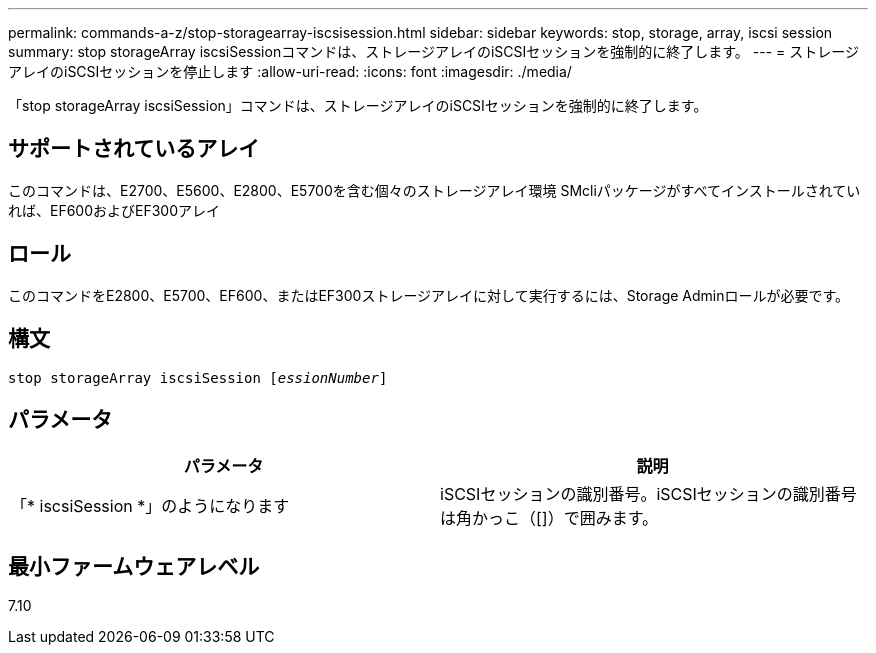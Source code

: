 ---
permalink: commands-a-z/stop-storagearray-iscsisession.html 
sidebar: sidebar 
keywords: stop, storage, array, iscsi session 
summary: stop storageArray iscsiSessionコマンドは、ストレージアレイのiSCSIセッションを強制的に終了します。 
---
= ストレージアレイのiSCSIセッションを停止します
:allow-uri-read: 
:icons: font
:imagesdir: ./media/


[role="lead"]
「stop storageArray iscsiSession」コマンドは、ストレージアレイのiSCSIセッションを強制的に終了します。



== サポートされているアレイ

このコマンドは、E2700、E5600、E2800、E5700を含む個々のストレージアレイ環境 SMcliパッケージがすべてインストールされていれば、EF600およびEF300アレイ



== ロール

このコマンドをE2800、E5700、EF600、またはEF300ストレージアレイに対して実行するには、Storage Adminロールが必要です。



== 構文

[listing, subs="+macros"]
----

pass:quotes[stop storageArray iscsiSession [_essionNumber_]]
----


== パラメータ

[cols="2*"]
|===
| パラメータ | 説明 


 a| 
「* iscsiSession *」のようになります
 a| 
iSCSIセッションの識別番号。iSCSIセッションの識別番号は角かっこ（[]）で囲みます。

|===


== 最小ファームウェアレベル

7.10
